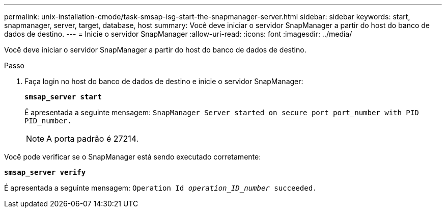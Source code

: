 ---
permalink: unix-installation-cmode/task-smsap-isg-start-the-snapmanager-server.html 
sidebar: sidebar 
keywords: start, snapmanager, server, target, database, host 
summary: Você deve iniciar o servidor SnapManager a partir do host do banco de dados de destino. 
---
= Inicie o servidor SnapManager
:allow-uri-read: 
:icons: font
:imagesdir: ../media/


[role="lead"]
Você deve iniciar o servidor SnapManager a partir do host do banco de dados de destino.

.Passo
. Faça login no host do banco de dados de destino e inicie o servidor SnapManager:
+
`*smsap_server start*`

+
É apresentada a seguinte mensagem: `SnapManager Server started on secure port port_number with PID PID_number.`

+

NOTE: A porta padrão é 27214.



Você pode verificar se o SnapManager está sendo executado corretamente:

`*smsap_server verify*`

É apresentada a seguinte mensagem: `Operation Id _operation_ID_number_ succeeded.`
